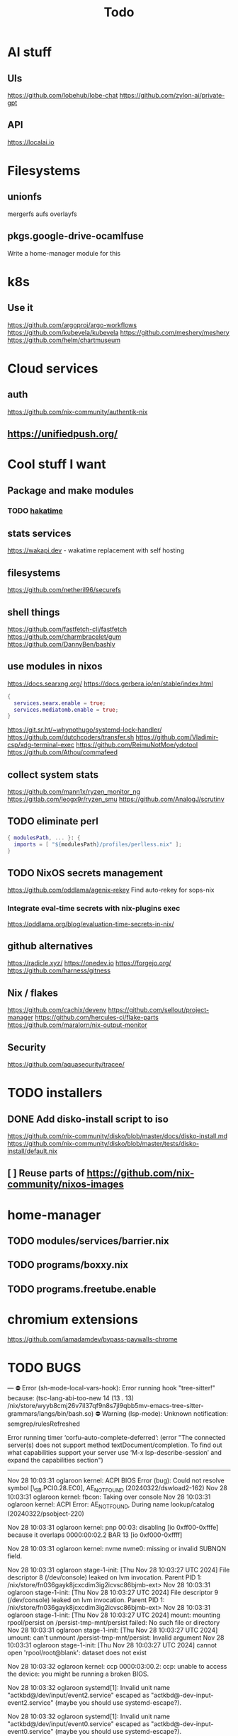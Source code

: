 #+title: Todo
* AI stuff
** UIs
https://github.com/lobehub/lobe-chat
https://github.com/zylon-ai/private-gpt
** API
https://localai.io
* Filesystems
** unionfs
mergerfs aufs overlayfs
** pkgs.google-drive-ocamlfuse
Write a home-manager module for this
* k8s
** Use it
https://github.com/argoproj/argo-workflows
https://github.com/kubevela/kubevela
https://github.com/meshery/meshery
https://github.com/helm/chartmuseum
* Cloud services
** auth
https://github.com/nix-community/authentik-nix
** https://unifiedpush.org/
* Cool stuff I want
** Package and make modules
*** TODO [[https://github.com/mujx/hakatime/pull/100][hakatime]]
** stats services
https://wakapi.dev - wakatime replacement with self hosting
** filesystems
https://github.com/netheril96/securefs
** shell things
https://github.com/fastfetch-cli/fastfetch
https://github.com/charmbracelet/gum
https://github.com/DannyBen/bashly
** use modules in nixos
https://docs.searxng.org/
https://docs.gerbera.io/en/stable/index.html
#+begin_src nix
{
  services.searx.enable = true;
  services.mediatomb.enable = true;
}
#+end_src
https://git.sr.ht/~whynothugo/systemd-lock-handler/
https://github.com/dutchcoders/transfer.sh
https://github.com/Vladimir-csp/xdg-terminal-exec
https://github.com/ReimuNotMoe/ydotool
https://github.com/Athou/commafeed
** collect system stats
https://github.com/mann1x/ryzen_monitor_ng
https://gitlab.com/leogx9r/ryzen_smu
https://github.com/AnalogJ/scrutiny
** TODO eliminate perl
#+begin_src nix
{ modulesPath, ... }: {
  imports = [ "${modulesPath}/profiles/perlless.nix" ];
}
#+end_src
** TODO NixOS secrets management
https://github.com/oddlama/agenix-rekey
Find auto-rekey for sops-nix

*** Integrate eval-time secrets with nix-plugins exec
https://oddlama.org/blog/evaluation-time-secrets-in-nix/
** github alternatives
https://radicle.xyz/
https://onedev.io
https://forgejo.org/
https://github.com/harness/gitness
** Nix / flakes
https://github.com/cachix/devenv
https://github.com/sellout/project-manager
https://github.com/hercules-ci/flake-parts
https://github.com/maralorn/nix-output-monitor
** Security
https://github.com/aquasecurity/tracee/
* TODO installers
** DONE Add disko-install script to iso
https://github.com/nix-community/disko/blob/master/docs/disko-install.md
https://github.com/nix-community/disko/blob/master/tests/disko-install/default.nix
** [ ] Reuse parts of https://github.com/nix-community/nixos-images
* home-manager
** TODO modules/services/barrier.nix
** TODO programs/boxxy.nix
** TODO programs.freetube.enable
* chromium extensions
https://github.com/iamadamdev/bypass-paywalls-chrome
* TODO BUGS
---
⛔ Error (sh-mode-local-vars-hook): Error running hook "tree-sitter!" because: (tsc-lang-abi-too-new 14 (13 . 13) /nix/store/wyyb8cmj26v7il37qf9n8s7jl9qbb5mv-emacs-tree-sitter-grammars/langs/bin/bash.so)
⛔ Warning (lsp-mode): Unknown notification: semgrep/rulesRefreshed

Error running timer ‘corfu--auto-complete-deferred’: (error "The connected server(s) does not support method textDocument/completion.
To find out what capabilities support your server use ‘M-x lsp-describe-session’
and expand the capabilities section")

--------


Nov 28 10:03:31 oglaroon kernel: ACPI BIOS Error (bug): Could not resolve symbol [\_SB.PCI0.28.EC0], AE_NOT_FOUND (20240322/dswload2-162)
Nov 28 10:03:31 oglaroon kernel: fbcon: Taking over console
Nov 28 10:03:31 oglaroon kernel: ACPI Error: AE_NOT_FOUND, During name lookup/catalog (20240322/psobject-220)

Nov 28 10:03:31 oglaroon kernel: pnp 00:03: disabling [io  0xff00-0xfffe] because it overlaps 0000:00:02.2 BAR 13 [io  0xf000-0xffff]

Nov 28 10:03:31 oglaroon kernel: nvme nvme0: missing or invalid SUBNQN field.

Nov 28 10:03:31 oglaroon stage-1-init: [Thu Nov 28 10:03:27 UTC 2024] File descriptor 8 (/dev/console) leaked on lvm invocation. Parent PID 1: /nix/store/fn036gayk8jcxcdim3ig2icvsc86bjmb-ext>
Nov 28 10:03:31 oglaroon stage-1-init: [Thu Nov 28 10:03:27 UTC 2024] File descriptor 9 (/dev/console) leaked on lvm invocation. Parent PID 1: /nix/store/fn036gayk8jcxcdim3ig2icvsc86bjmb-ext>
Nov 28 10:03:31 oglaroon stage-1-init: [Thu Nov 28 10:03:27 UTC 2024] mount: mounting rpool/persist on /persist-tmp-mnt/persist failed: No such file or directory
Nov 28 10:03:31 oglaroon stage-1-init: [Thu Nov 28 10:03:27 UTC 2024] umount: can't unmount /persist-tmp-mnt/persist: Invalid argument
Nov 28 10:03:31 oglaroon stage-1-init: [Thu Nov 28 10:03:27 UTC 2024] cannot open 'rpool/root@blank': dataset does not exist

Nov 28 10:03:32 oglaroon kernel: ccp 0000:03:00.2: ccp: unable to access the device: you might be running a broken BIOS.

Nov 28 10:03:32 oglaroon systemd[1]: Invalid unit name "actkbd@/dev/input/event2.service" escaped as "actkbd@-dev-input-event2.service" (maybe you should use systemd-escape?).

Nov 28 10:03:32 oglaroon systemd[1]: Invalid unit name "actkbd@/dev/input/event0.service" escaped as "actkbd@-dev-input-event0.service" (maybe you should use systemd-escape?).

Nov 28 10:03:32 oglaroon systemd[1]: Invalid unit name "actkbd@/dev/input/event3.service" escaped as "actkbd@-dev-input-event3.service" (maybe you should use systemd-escape?).

Nov 28 10:03:32 oglaroon systemd[1]: Invalid unit name "actkbd@/dev/input/event1.service" escaped as "actkbd@-dev-input-event1.service" (maybe you should use systemd-escape?).

Nov 28 10:03:32 oglaroon systemd[1]: Invalid unit name "actkbd@/dev/input/event5.service" escaped as "actkbd@-dev-input-event5.service" (maybe you should use systemd-escape?).

Nov 28 10:03:32 oglaroon systemd[1]: home.mount: Directory /home to mount over is not empty, mounting anyway.

Nov 28 10:03:32 oglaroon (rpcbind)[2076]: rpcbind.service: Referenced but unset environment variable evaluates to an empty string: RPCBIND_OPTIONS

Nov 28 10:03:33 oglaroon dbus-broker-launch[2154]: Invalid user-name in /nix/store/xs8v1b6xi2pvw8551p1kypbc4nhfhvyl-system-path/share/dbus-1/system.d/pulseaudio-system.conf +27: user="pulse"
Nov 28 10:03:33 oglaroon dbus-broker-launch[2154]: Invalid user-name in /nix/store/drdz2gycz8qrxixw600vfxy1099g1f9r-NetworkManager-openconnect-1.2.10/share/dbus-1/system.d/nm-openconnect-serv
ice.conf +9: user="nm-openconnect"

# journalctl -b0|grep 'Ignoring duplicate name'

Nov 28 10:03:33 oglaroon (uetoothd)[2165]: bluetooth.service: ConfigurationDirectory 'bluetooth' already exists but the mode is different. (File system: 755 ConfigurationDirectoryMode: 555)

Nov 28 10:03:33 oglaroon dpf7iqbmjr6lj3iz66g00c0rbwg0j9sn-audit-disable[2178]: No rules

Nov 28 10:03:34 oglaroon bluetoothd[2165]: src/plugin.c:init_plugin() System does not support asha plugin

Nov 28 10:03:34 oglaroon sm-notify[2736]: Failed to open sm: No such file or directory
Nov 28 10:03:34 oglaroon sm-notify[2736]: Failed to open directory sm.bak: No such file or directory

Nov 28 10:03:34 oglaroon hm-activate-admin[3476]: Failed to load one or more themes from '/home/admin/.config/bat/themes' (reason: 'Invalid syntax theme settings')

Nov 28 10:03:34 oglaroon adguardhome[2808]: 2024/11/28 10:03:34.720939 [info] permcheck: SECURITY WARNING: directory "/var/lib/private/AdGuardHome" has unexpected permissions 0755; want 0700
Nov 28 10:03:34 oglaroon adguardhome[2808]: 2024/11/28 10:03:34.720959 [info] permcheck: SECURITY WARNING: directory "/var/lib/private/AdGuardHome/data" has unexpected permissions 0755; want 0700
Nov 28 10:03:34 oglaroon adguardhome[2808]: 2024/11/28 10:03:34.720970 [info] permcheck: SECURITY WARNING: directory "/var/lib/private/AdGuardHome/data/filters" has unexpected permissions 0755; want 0700
Nov 28 10:03:34 oglaroon adguardhome[2808]: 2024/11/28 10:03:34.720977 [info] permcheck: SECURITY WARNING: file "/var/lib/private/AdGuardHome/data/sessions.db" has unexpected permissions 0644; want 0600
Nov 28 10:03:34 oglaroon adguardhome[2808]: 2024/11/28 10:03:34.721038 [info] permcheck: SECURITY WARNING: file "/var/lib/private/AdGuardHome/data/querylog.json" has unexpected permissions 0644; want 0600
Nov 28 10:03:34 oglaroon adguardhome[2808]: 2024/11/28 10:03:34.721057 [info] permcheck: SECURITY WARNING: file "/var/lib/private/AdGuardHome/data/stats.db" has unexpected permissions 0644; want 0600

Nov 28 10:03:35 oglaroon systemd[3856]: Geoclue agent was skipped because of an unmet condition check (ConditionUser=!@system).

Nov 28 10:03:36 oglaroon dbus-broker-launch[4123]: Service file '/run/current-system/sw/share/dbus-1/services/obex-data-server.service' is not named after the D-Bus name 'org.openobex'.

Nov 28 10:03:36 oglaroon tlp[4201]: Error in configuration at CPU_SCALING_GOVERNOR_ON_AC="ondemand": governor not available.

adguardhome journalctl -b0|grep 'does not match safe patterns'
journalctl -b0|grep 'dbus-broker-launch

Nov 28 10:03:43 oglaroon systemd[4451]: hypridle was skipped because of an unmet condition check (ConditionEnvironment=WAYLAND_DISPLAY).

NYXT:
Failed to read portal settings: GDBus.Error:org.freedesktop.DBus.Error.UnknownMethod: No such interface “org.freedesktop.portal.Settings” on object at path /org/freedesktop/portal/desktop
